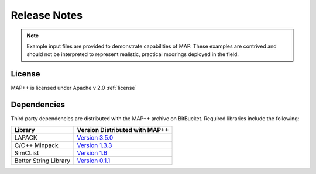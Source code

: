 Release Notes
=============

.. Note::
   Example input files are provided to demonstrate capabilities of MAP. 
   These examples are contrived and should not be interpreted to represent realistic, practical moorings deployed in the field. 

License
-------
MAP++ is licensed under Apache v 2.0 :ref:`license`

Dependencies
------------
Third party dependencies are distributed with the MAP++ archive on BitBucket. Required libraries include the following:

=====================  =================
**Library**            **Version Distributed with MAP++**
LAPACK                 `Version 3.5.0 <http://www.netlib.org/lapack/>`_
C/C++ Minpack          `Version 1.3.3 <http://devernay.free.fr/hacks/cminpack/>`_
SimCList               `Version 1.6 <http://mij.oltrelinux.com/devel/simclist/>`_
Better String Library  `Version 0.1.1 <http://mike.steinert.ca/bstring/doc/>`_
=====================  =================

